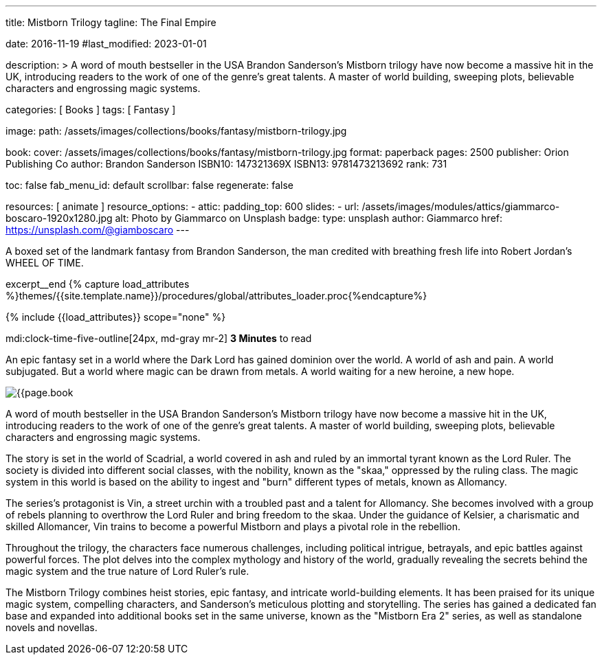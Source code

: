 ---
title:                                  Mistborn Trilogy
tagline:                                The Final Empire

date:                                   2016-11-19
#last_modified:                         2023-01-01

description: >
                                        A word of mouth bestseller in the USA Brandon Sanderson's Mistborn trilogy
                                        have now become a massive hit in the UK, introducing readers to the work of
                                        one of the genre's great talents. A master of world building, sweeping plots,
                                        believable characters and engrossing magic systems.

categories:                             [ Books ]
tags:                                   [ Fantasy ]

image:
  path:                                 /assets/images/collections/books/fantasy/mistborn-trilogy.jpg

book:
  cover:                                /assets/images/collections/books/fantasy/mistborn-trilogy.jpg
  format:                               paperback
  pages:                                2500
  publisher:                            Orion Publishing Co
  author:                               Brandon Sanderson
  ISBN10:                               147321369X
  ISBN13:                               9781473213692
  rank:                                 731

toc:                                    false
fab_menu_id:                            default
scrollbar:                              false
regenerate:                             false

resources:                              [ animate ]
resource_options:
  - attic:
      padding_top:                      600
      slides:
        - url:                          /assets/images/modules/attics/giammarco-boscaro-1920x1280.jpg
          alt:                          Photo by Giammarco on Unsplash
          badge:
            type:                       unsplash
            author:                     Giammarco
            href:                       https://unsplash.com/@giamboscaro
---

// Page Initializer
// =============================================================================
// Enable the Liquid Preprocessor
:page-liquid:

// Set (local) page attributes here
// -----------------------------------------------------------------------------
// :page--attr:                         <attr-value>

// Place an excerpt at the most top position
// -----------------------------------------------------------------------------
A boxed set of the landmark fantasy from Brandon Sanderson, the man credited
with breathing fresh life into Robert Jordan's WHEEL OF TIME.

excerpt__end
//  Load Liquid procedures
// -----------------------------------------------------------------------------
{% capture load_attributes %}themes/{{site.template.name}}/procedures/global/attributes_loader.proc{%endcapture%}

// Load page attributes
// -----------------------------------------------------------------------------
{% include {{load_attributes}} scope="none" %}


// Page content
// ~~~~~~~~~~~~~~~~~~~~~~~~~~~~~~~~~~~~~~~~~~~~~~~~~~~~~~~~~~~~~~~~~~~~~~~~~~~~~
mdi:clock-time-five-outline[24px, md-gray mr-2]
*3 Minutes* to read

// Include sub-documents (if any)
// -----------------------------------------------------------------------------

[[readmore]]
[role="mt-5"]
An epic fantasy set in a world where the Dark Lord has gained dominion over
the world. A world of ash and pain. A world subjugated. But a world where
magic can be drawn from metals. A world waiting for a new heroine, a new hope.

image:{{page.book.cover}}[role="mr-4 mb-5 float-left"]

A word of mouth bestseller in the USA Brandon Sanderson's Mistborn trilogy
have now become a massive hit in the UK, introducing readers to the work of
one of the genre's great talents. A master of world building, sweeping plots,
believable characters and engrossing magic systems.

The story is set in the world of Scadrial, a world covered in ash and ruled
by an immortal tyrant known as the Lord Ruler. The society is divided into
different social classes, with the nobility, known as the "skaa," oppressed
by the ruling class. The magic system in this world is based on the ability
to ingest and "burn" different types of metals, known as Allomancy.

The series's protagonist is Vin, a street urchin with a troubled past and a
talent for Allomancy. She becomes involved with a group of rebels planning
to overthrow the Lord Ruler and bring freedom to the skaa. Under the
guidance of Kelsier, a charismatic and skilled Allomancer, Vin trains
to become a powerful Mistborn and plays a pivotal role in the rebellion.

Throughout the trilogy, the characters face numerous challenges, including
political intrigue, betrayals, and epic battles against powerful forces.
The plot delves into the complex mythology and history of the world,
gradually revealing the secrets behind the magic system and the true nature
of Lord Ruler's rule.

The Mistborn Trilogy combines heist stories, epic fantasy, and intricate
world-building elements. It has been praised for its unique magic system,
compelling characters, and Sanderson's meticulous plotting and storytelling.
The series has gained a dedicated fan base and expanded into additional
books set in the same universe, known as the "Mistborn Era 2" series, as
well as standalone novels and novellas.
